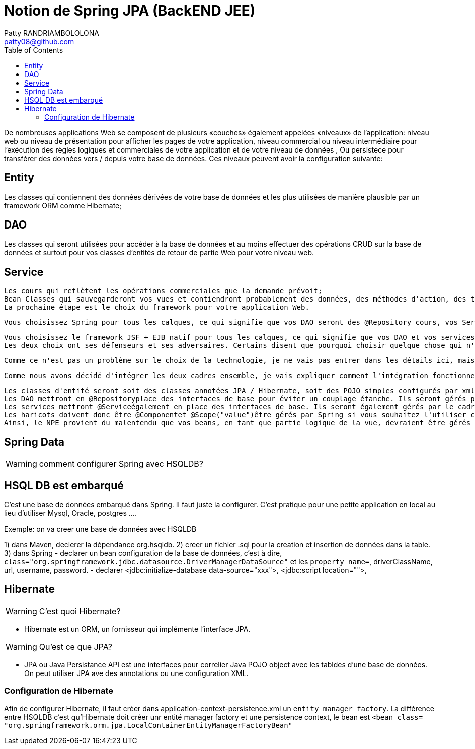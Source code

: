 :toc: auto
:toc-position: left
:toclevels: 3

= Notion de Spring JPA (BackEND JEE)
Patty RANDRIAMBOLOLONA <patty08@github.com>

De nombreuses applications Web se composent de plusieurs «couches» également appelées «niveaux» de l'application: niveau web ou niveau de présentation pour afficher les pages de votre application, niveau commercial ou niveau intermédiaire pour l'exécution des règles logiques et commerciales de votre application et de votre niveau de données , Ou persistece pour transférer des données vers / depuis votre base de données. Ces niveaux peuvent avoir la configuration suivante:

== Entity

Les classes qui contiennent des données dérivées de votre base de données et les plus utilisées de manière plausible par un framework ORM comme Hibernate;

== DAO

Les classes qui seront utilisées pour accéder à la base de données et au moins effectuer des opérations CRUD sur la base de données et surtout pour vos classes d'entités de retour de partie Web pour votre niveau web.

== Service

	Les cours qui reflètent les opérations commerciales que la demande prévoit;
	Bean Classes qui sauvegarderont vos vues et contiendront probablement des données, des méthodes d'action, des transformations, etc., utilisés dans vos pages Web.
	La prochaine étape est le choix du framework pour votre application Web.

	Vous choisissez Spring pour tous les calques, ce qui signifie que vos DAO seront des @Repository cours, vos Services seront des @Servicecours et vos Beans seront des @Componentcours. Vous utiliserez probablement un cadre ORM comme Hibernate pour gérer la base de données, de sorte que vos Entités seront des @Entityclasses JPA correctement configurées dans le style Hibernate. Votre technologie de vision sera probablement Spring MVC qui a été élaborée pour fonctionner avec Spring core. Par exemple, Mkyong a de nombreux tutoriels simples sur l'utilisation de Spring.

	Vous choisissez le framework JSF + EJB natif pour tous les calques, ce qui signifie que vos DAO et vos services seront des @EJBclasses, vos beans seront des @ManagedBeanclasses. Vous utiliserez probablement très probablement Hibernate en tant que solution ORM et fournisseur JPA et fera l'accès à la base de données via EntityManager. Votre technologie de visualisation sera JSF car elle était naturellement destinée à être utilisée avec les technologies susmentionnées. Par exemple, BalusC possède de nombreux tutoriels éclairés sur l'utilisation de JSF.
	Les deux choix ont ses défenseurs et ses adversaires. Certains disent que pourquoi choisir quelque chose qui n'est pas natif de la solution Oracle d' Oracle, d'autres disent qu'il est trop complexe et confus et qui manque de sources à apprendre.

	Comme ce n'est pas un problème sur le choix de la technologie, je ne vais pas entrer dans les détails ici, mais soulignerai que Spring est un conteneur léger qui fonctionnera sur des conteneurs de servlets simples comme Tomcat alors que les EJB ont besoin d'un serveur d'applications comme Glassfish pour s'exécuter. Je pense que c'est la principale force motrice pour combiner JSF en tant que cadre Web basé sur les composants et Spring comme une injection de dépendance légère et un cadre de niveau commercial.

	Comme nous avons décidé d'intégrer les deux cadres ensemble, je vais expliquer comment l'intégration fonctionne et pourquoi les NPE se produisent.

	Les classes d'entité seront soit des classes annotées JPA / Hibernate, soit des POJO simples configurés par xml.
	Les DAO mettront en @Repositoryplace des interfaces de base pour éviter un couplage étanche. Ils seront gérés par le cadre de printemps.
	Les services mettront @Serviceégalement en place des interfaces de base. Ils seront également gérés par le cadre du printemps. Notez que Spring Framework offrira une gestion de transaction hors connexion pour vous si vous marquez les méthodes de service @Transactional.
	Les haricots doivent donc être @Componentet @Scope("value")être gérés par Spring si vous souhaitez l'utiliser comme un cadre d'injection de dépendance, permettant d'accéder à vos services et autres beans via @Autowired.
	Ainsi, le NPE provient du malentendu que vos beans, en tant que partie logique de la vue, devraient être gérés par JSF (notez que @ManagedPropertycela ne fonctionnerait pas aussi). Le bean est instancié par JSF, mais votre service réside dans un contexte de printemps sur lequel JSF sait bien, ce qui rend l'injection impossible. D'autre part, si le haricot reste dans le contexte de Spring, son cycle de vie et ses dépendances seront injectés par Spring.

== Spring Data

WARNING: comment configurer Spring avec HSQLDB?

== HSQL DB est embarqué
C'est une base de données embarqué dans Spring. Il faut juste la configurer. C'est pratique pour une petite application en local au lieu d'utiliser Mysql, Oracle, postgres ....

Exemple: on va creer une base de données avec HSQLDB

1) dans Maven, declerer la dépendance org.hsqldb.
2) creer un fichier .sql pour la creation et insertion de données dans la table.
3) dans Spring
-	declarer un bean configuration de la base de données, c'est à dire, `class="org.springframework.jdbc.datasource.DriverManagerDataSource"` et les `property name=`, driverClassName, url, username, password.
-	declarer  <jdbc:initialize-database data-source="xxx">, <jdbc:script location="">,

== Hibernate

WARNING: C'est quoi Hibernate?

- Hibernate est un ORM, un fornisseur qui implémente l'interface JPA.

WARNING: Qu'est ce que JPA?

- JPA ou Java Persistance API est une interfaces pour correlier Java POJO object avec les tabldes d'une base de données. On peut utiliser JPA ave des annotations ou une configuration XML.

=== Configuration de Hibernate

Afin de configurer Hibernate, il faut créer dans application-context-persistence.xml un `entity manager factory`. La différence entre HSQLDB c'est qu'Hibernate doit créer unr entité manager factory et une persistence context, le bean est `<bean class= "org.springframework.orm.jpa.LocalContainerEntityManagerFactoryBean"`
